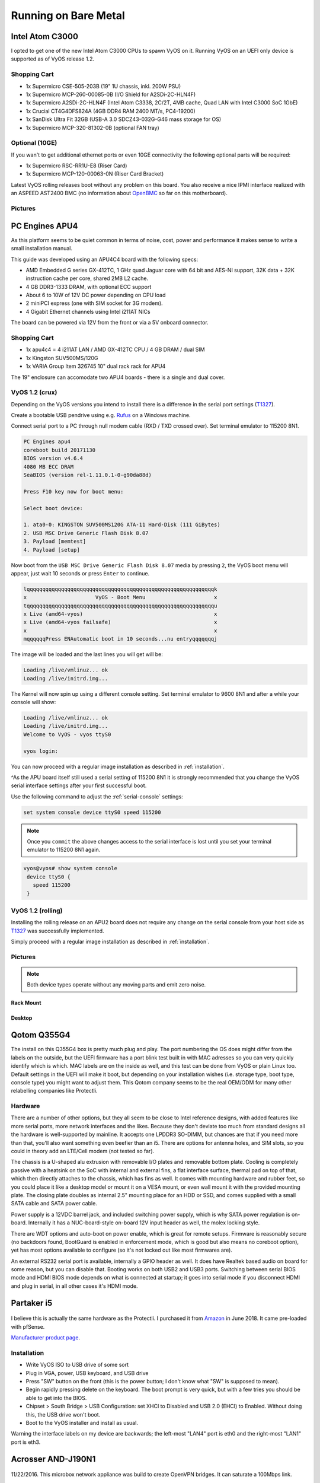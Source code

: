 .. _vyosonbaremetal:

Running on Bare Metal
#####################

Intel Atom C3000
****************

I opted to get one of the new Intel Atom C3000 CPUs to spawn VyOS on it.
Running VyOS on an UEFI only device is supported as of VyOS release 1.2.

Shopping Cart
-------------

* 1x Supermicro CSE-505-203B (19" 1U chassis, inkl. 200W PSU)
* 1x Supermicro MCP-260-00085-0B (I/O Shield for A2SDi-2C-HLN4F)
* 1x Supermicro A2SDi-2C-HLN4F (Intel Atom C3338, 2C/2T, 4MB cache, Quad LAN with
  Intel C3000 SoC 1GbE)
* 1x Crucial CT4G4DFS824A (4GB DDR4 RAM 2400 MT/s, PC4-19200)
* 1x SanDisk Ultra Fit 32GB (USB-A 3.0 SDCZ43-032G-G46 mass storage for OS)
* 1x Supermicro MCP-320-81302-0B (optional FAN tray)

Optional (10GE)
---------------
If you wan't to get additional ethernet ports or even 10GE connectivity
the following optional parts will be required:

* 1x Supermicro RSC-RR1U-E8 (Riser Card)
* 1x Supermicro MCP-120-00063-0N (Riser Card Bracket)

Latest VyOS rolling releases boot without any problem on this board. You also
receive a nice IPMI interface realized with an ASPEED AST2400 BMC (no information
about `OpenBMC <https://www.openbmc.org/>`_ so far on this motherboard).

Pictures
--------

.. figure:: /_static/images/1u_vyos_back.jpg
   :scale: 25 %
   :alt: CSE-505-203B Back

.. figure:: /_static/images/1u_vyos_front.jpg
   :scale: 25 %
   :alt: CSE-505-203B Front

.. figure:: /_static/images/1u_vyos_front_open_1.jpg
   :scale: 25 %
   :alt: CSE-505-203B Open 1

.. figure:: /_static/images/1u_vyos_front_open_2.jpg
   :scale: 25 %
   :alt: CSE-505-203B Open 2

.. figure:: /_static/images/1u_vyos_front_open_3.jpg
   :scale: 25 %
   :alt: CSE-505-203B Open 3

.. figure:: /_static/images/1u_vyos_front_10ge_open_1.jpg
   :scale: 25 %
   :alt: CSE-505-203B w/ 10GE Open 1

.. figure:: /_static/images/1u_vyos_front_10ge_open_2.jpg
   :scale: 25 %
   :alt: CSE-505-203B w/ 10GE Open 2

.. figure:: /_static/images/1u_vyos_front_10ge_open_3.jpg
   :scale: 25 %
   :alt: CSE-505-203B w/ 10GE Open 3

.. figure:: /_static/images/1u_vyos_front_10ge_open_4.jpg
   :scale: 25 %
   :alt: CSE-505-203B w/ 10GE Open


PC Engines APU4
***************

As this platform seems to be quiet common in terms of noise, cost, power and
performance it makes sense to write a small installation manual.

This guide was developed using an APU4C4 board with the following specs:

* AMD Embedded G series GX-412TC, 1 GHz quad Jaguar core with 64 bit and AES-NI
  support, 32K data + 32K instruction cache per core, shared 2MB L2 cache.
* 4 GB DDR3-1333 DRAM, with optional ECC support
* About 6 to 10W of 12V DC power depending on CPU load
* 2 miniPCI express (one with SIM socket for 3G modem).
* 4 Gigabit Ethernet channels using Intel i211AT NICs

The board can be powered via 12V from the front or via a 5V onboard connector.

Shopping Cart
-------------

* 1x apu4c4 = 4 i211AT LAN / AMD GX-412TC CPU / 4 GB DRAM / dual SIM
* 1x Kingston SUV500MS/120G
* 1x VARIA Group Item 326745 10" dual rack rack for APU4

The 19" enclosure can accomodate two APU4 boards - there is a single and dual
cover.

VyOS 1.2 (crux)
---------------

Depending on the VyOS versions you intend to install there is a difference in
the serial port settings (T1327_).

Create a bootable USB pendrive using e.g. Rufus_ on a Windows machine.

Connect serial port to a PC through null modem cable (RXD / TXD crossed over).
Set terminal emulator to 115200 8N1.

.. code-block:: sh

  PC Engines apu4
  coreboot build 20171130
  BIOS version v4.6.4
  4080 MB ECC DRAM
  SeaBIOS (version rel-1.11.0.1-0-g90da88d)

  Press F10 key now for boot menu:

  Select boot device:

  1. ata0-0: KINGSTON SUV500MS120G ATA-11 Hard-Disk (111 GiBytes)
  2. USB MSC Drive Generic Flash Disk 8.07
  3. Payload [memtest]
  4. Payload [setup]

Now boot from the ``USB MSC Drive Generic Flash Disk 8.07`` media by pressing
``2``, the VyOS boot menu will appear, just wait 10 seconds or press ``Enter``
to continue.

.. code-block:: sh

  lqqqqqqqqqqqqqqqqqqqqqqqqqqqqqqqqqqqqqqqqqqqqqqqqqqqqqqqqqqqqk
  x                      VyOS - Boot Menu                      x
  tqqqqqqqqqqqqqqqqqqqqqqqqqqqqqqqqqqqqqqqqqqqqqqqqqqqqqqqqqqqqu
  x Live (amd64-vyos)                                          x
  x Live (amd64-vyos failsafe)                                 x
  x                                                            x
  mqqqqqqPress ENAutomatic boot in 10 seconds...nu entryqqqqqqqj

The image will be loaded and the last lines you will get will be:

.. code-block:: sh

  Loading /live/vmlinuz... ok
  Loading /live/initrd.img...

The Kernel will now spin up using a different console setting. Set terminal
emulator to 9600 8N1 and after a while your console will show:

.. code-block:: sh

  Loading /live/vmlinuz... ok
  Loading /live/initrd.img...
  Welcome to VyOS - vyos ttyS0

  vyos login:

You can now proceed with a regular image installation as described in
:ref:`installation`.

^As the APU board itself still used a serial setting of 115200 8N1 it is strongly
recommended that you change the VyOS serial interface settings after your first
successful boot.

Use the following command to adjust the :ref:`serial-console` settings:

.. code-block:: sh

  set system console device ttyS0 speed 115200

.. note:: Once you ``commit`` the above changes access to the serial interface
   is lost until you set your terminal emulator to 115200 8N1 again.

.. code-block:: sh

  vyos@vyos# show system console
   device ttyS0 {
     speed 115200
   }

VyOS 1.2 (rolling)
------------------

Installing the rolling release on an APU2 board does not require any change
on the serial console from your host side as T1327_ was successfully
implemented.

Simply proceed with a regular image installation as described in :ref:`installation`.

Pictures
--------

.. note:: Both device types operate without any moving parts and emit zero noise.

Rack Mount
^^^^^^^^^^

.. figure:: /_static/images/apu4c4_rack_1.jpg
   :scale: 25 %
   :alt: APU4C4 rack closed

.. figure:: /_static/images/apu4c4_rack_2.jpg
   :scale: 25 %
   :alt: APU4C4 rack front

.. figure:: /_static/images/apu4c4_rack_3.jpg
   :scale: 25 %
   :alt: APU4C4 rack module #1

.. figure:: /_static/images/apu4c4_rack_4.jpg
   :scale: 25 %
   :alt: APU4C4 rack module #2

.. figure:: /_static/images/apu4c4_rack_5.jpg
   :scale: 25 %
   :alt: APU4C4 rack module #3 with PSU


Desktop
^^^^^^^

.. figure:: /_static/images/apu4c4_desk_1.jpg
   :scale: 25 %
   :alt: APU4C4 desktop closed

.. figure:: /_static/images/apu4c4_desk_2.jpg
   :scale: 25 %
   :alt: APU4C4 desktop closed

.. figure:: /_static/images/apu4c4_desk_3.jpg
   :scale: 25 %
   :alt: APU4C4 desktop back

.. figure:: /_static/images/apu4c4_desk_4.jpg
   :scale: 25 %
   :alt: APU4C4 desktop back

.. _Rufus: https://rufus.ie/
.. _T1327: https://phabricator.vyos.net/T1327


Qotom Q355G4
************

The install on this Q355G4 box is pretty much plug and play. The port numbering
the OS does might differ from the labels on the outside, but the UEFI firmware
has a port blink test built in with MAC adresses so you can very quickly identify
which is which. MAC labels are on the inside as well, and this test can be done
from VyOS or plain Linux too. Default settings in the UEFI will make it boot,
but depending on your installation wishes (i.e. storage type, boot type, console
type) you might want to adjust them. This Qotom company seems to be the real
OEM/ODM for many other relabelling companies like Protectli.

Hardware
--------

There are a number of other options, but they all seem to be close to Intel
reference designs, with added features like more serial ports, more network
interfaces and the likes. Because they don't deviate too much from standard
designs all the hardware is well-supported by mainline. It accepts one LPDDR3
SO-DIMM, but chances are that if you need more than that, you'll also want
something even beefier than an i5. There are options for antenna holes, and SIM
slots, so you could in theory add an LTE/Cell modem (not tested so far).

The chassis is a U-shaped alu extrusion with removable I/O plates and removable
bottom plate. Cooling is completely passive with a heatsink on the SoC with
internal and external fins, a flat interface surface, thermal pad on top of that,
which then directly attaches to the chassis, which has fins as well. It comes
with mounting hardware and rubber feet, so you could place it like a desktop
model or mount it on a VESA mount, or even wall mount it with the provided
mounting plate. The closing plate doubles as internal 2.5" mounting place for
an HDD or SSD, and comes supplied with a small SATA cable and SATA power cable.

Power supply is a 12VDC barrel jack, and included switching power supply, which
is why SATA power regulation is on-board. Internally it has a NUC-board-style
on-board 12V input header as well, the molex locking style.

There are WDT options and auto-boot on power enable, which is great for remote
setups. Firmware is reasonably secure (no backdoors found, BootGuard is enabled
in enforcement mode, which is good but also means no coreboot option), yet has
most options available to configure (so it's not locked out like most firmwares
are).

An external RS232 serial port is available, internally a GPIO header as well.
It does have Realtek based audio on board for some reason, but you can disable
that. Booting works on both USB2 and USB3 ports. Switching between serial BIOS
mode and HDMI BIOS mode depends on what is connected at startup; it goes into
serial mode if you disconnect HDMI and plug in serial, in all other cases it's
HDMI mode.

Partaker i5
***********

.. figure:: ../_static/images/600px-Partaker-i5.jpg

I believe this is actually the same hardware as the Protectli. I purchased it
from `Amazon <https://www.amazon.com/gp/product/B073F9GHKL/>`_ in June 2018.
It came pre-loaded with pfSense.

`Manufacturer product page <http://www.inctel.com.cn/product/detail/338.html>`_.

Installation
------------

* Write VyOS ISO to USB drive of some sort
* Plug in VGA, power, USB keyboard, and USB drive
* Press "SW" button on the front (this is the power button; I don't know what
  "SW" is supposed to mean).
* Begin rapidly pressing delete on the keyboard. The boot prompt is very quick,
  but with a few tries you should be able to get into the BIOS.
* Chipset > South Bridge > USB Configuration: set XHCI to Disabled and USB 2.0
  (EHCI) to Enabled. Without doing this, the USB drive won't boot.
* Boot to the VyOS installer and install as usual.

Warning the interface labels on my device are backwards; the left-most "LAN4"
port is eth0 and the right-most "LAN1" port is eth3.

Acrosser AND-J190N1
*******************

.. figure:: ../_static/images/480px-Acrosser_ANDJ190N1_Front.jpg

.. figure:: ../_static/images/480px-Acrosser_ANDJ190N1_Back.jpg

11/22/2016. This microbox network appliance was build to create OpenVPN bridges.
It can saturate a 100Mbps link.

It is a small (serial console only) PC with 6 Gb LAN
http://www.acrosser.com/upload/AND-J190_J180N1-2.pdf

You may have to add your own RAM and HDD/SSD. There is no VGA connector. But
Acrosser provides a DB25 adapter for the VGA header on the motherboard (not used).

BIOS Settings:
--------------

First thing you want to do is getting a more user friendly console to configure
BIOS. Default VT100 brings a lot of issues. Configure VT100+ instead.

For practical issues change speed from 115200 to 9600. 9600 is the default speed
at which both linux kernel and VyOS will reconfigure the serial port when loading.

Connect to serial (115200bps). Power on the appliance and press Del in the console
when requested to enter BIOS settings.

Advanced > Serial Port Console Redirection > Console Redirection Settings:

* Terminal Type : VT100+
* Bits per second : 9600

Save, reboot and change serial speed to 9600 on your client.

Some options have to be changed for VyOS to boot correctly. With XHCI enabled
the installer can’t access the USB key. Enable EHCI instead.

Reboot into BIOS, Chipset > South Bridge > USB Configuration:

* Disable XHCI
* Enable USB 2.0 (EHCI) Support

Install VyOS:
-------------

Create a VyOS bootable USB key. I used the 64-bit ISO (VyOS 1.1.7) and `LinuxLive
USB Creator <http://www.linuxliveusb.com/>`_.

I'm not sure if it helps the process but I changed default option to live-serial
(line “default xxxx”) on the USB key under syslinux/syslinux.cfg.

I connected the key to one black USB port on the back and powered on. The first
VyOS screen has some readability issues. Press enter to continue.

Then VyOS should boot and you can perform the ``install image``

